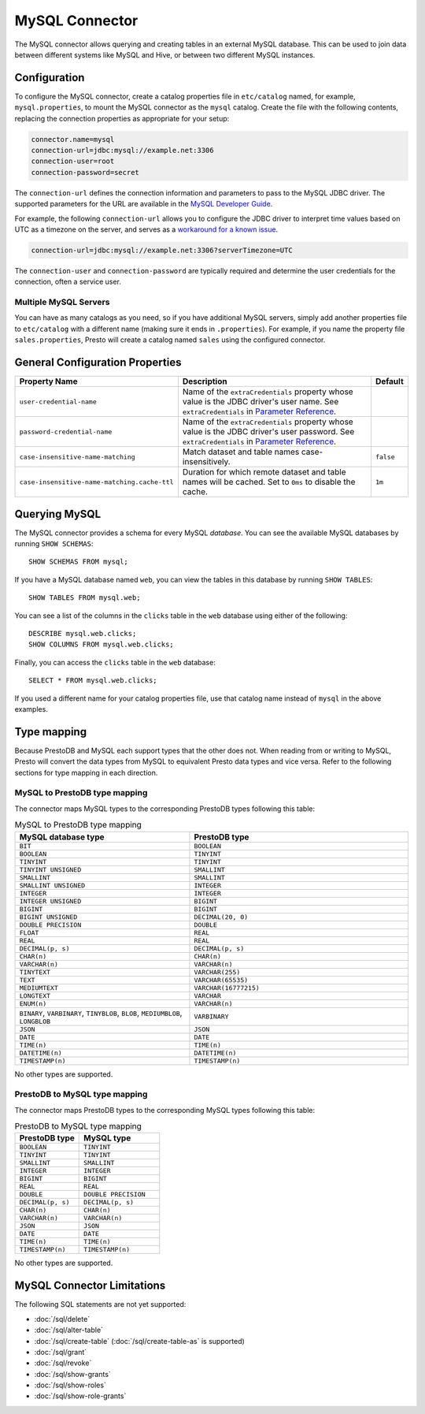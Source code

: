 ===============
MySQL Connector
===============

The MySQL connector allows querying and creating tables in an external
MySQL database. This can be used to join data between different
systems like MySQL and Hive, or between two different MySQL instances.

Configuration
-------------

To configure the MySQL connector, create a catalog properties file
in ``etc/catalog`` named, for example, ``mysql.properties``, to
mount the MySQL connector as the ``mysql`` catalog.
Create the file with the following contents, replacing the
connection properties as appropriate for your setup:

.. code-block:: none

    connector.name=mysql
    connection-url=jdbc:mysql://example.net:3306
    connection-user=root
    connection-password=secret

The ``connection-url`` defines the connection information and parameters to pass
to the MySQL JDBC driver. The supported parameters for the URL are
available in the `MySQL Developer Guide
<https://dev.mysql.com/doc/connector-j/8.0/en/>`_.

For example, the following ``connection-url`` allows you to
configure the JDBC driver to interpret time values based on UTC as a timezone on
the server, and serves as a `workaround for a known issue
<https://dev.mysql.com/doc/connector-j/8.0/en/connector-j-usagenotes-known-issues-limitations.html>`_.

.. code-block:: text

    connection-url=jdbc:mysql://example.net:3306?serverTimezone=UTC

The ``connection-user`` and ``connection-password`` are typically required and
determine the user credentials for the connection, often a service user.

Multiple MySQL Servers
^^^^^^^^^^^^^^^^^^^^^^

You can have as many catalogs as you need, so if you have additional
MySQL servers, simply add another properties file to ``etc/catalog``
with a different name (making sure it ends in ``.properties``). For
example, if you name the property file ``sales.properties``, Presto
will create a catalog named ``sales`` using the configured connector.

General Configuration Properties
---------------------------------

================================================== ==================================================================== ===========
Property Name                                      Description                                                          Default
================================================== ==================================================================== ===========
``user-credential-name``                           Name of the ``extraCredentials`` property whose value is the JDBC
                                                   driver's user name. See ``extraCredentials`` in `Parameter Reference
                                                   <https://prestodb.io/docs/current/installation/jdbc.html
                                                   #parameter-reference>`_.

``password-credential-name``                       Name of the ``extraCredentials`` property whose value is the JDBC
                                                   driver's user password. See ``extraCredentials`` in `Parameter
                                                   Reference <https://prestodb.io/docs/current/installation/jdbc.html
                                                   #parameter-reference>`_.

``case-insensitive-name-matching``                 Match dataset and table names case-insensitively.                    ``false``

``case-insensitive-name-matching.cache-ttl``       Duration for which remote dataset and table names will be
                                                   cached. Set to ``0ms`` to disable the cache.                         ``1m``
================================================== ==================================================================== ===========

Querying MySQL
--------------

The MySQL connector provides a schema for every MySQL *database*.
You can see the available MySQL databases by running ``SHOW SCHEMAS``::

    SHOW SCHEMAS FROM mysql;

If you have a MySQL database named ``web``, you can view the tables
in this database by running ``SHOW TABLES``::

    SHOW TABLES FROM mysql.web;

You can see a list of the columns in the ``clicks`` table in the ``web`` database
using either of the following::

    DESCRIBE mysql.web.clicks;
    SHOW COLUMNS FROM mysql.web.clicks;

Finally, you can access the ``clicks`` table in the ``web`` database::

    SELECT * FROM mysql.web.clicks;

If you used a different name for your catalog properties file, use
that catalog name instead of ``mysql`` in the above examples.

Type mapping
------------

Because PrestoDB and MySQL each support types that the other does not. When reading from or writing to MySQL,
Presto will convert the data types from MySQL to equivalent Presto data types and vice versa.
Refer to the following sections for type mapping in each direction.

MySQL to PrestoDB type mapping
^^^^^^^^^^^^^^^^^^^^^^^^^^^^^^

The connector maps MySQL types to the corresponding PrestoDB types following
this table:

.. list-table:: MySQL to PrestoDB type mapping
  :widths: 40, 50
  :header-rows: 1

  * - MySQL database type
    - PrestoDB type
  * - ``BIT``
    - ``BOOLEAN``
  * - ``BOOLEAN``
    - ``TINYINT``
  * - ``TINYINT``
    - ``TINYINT``
  * - ``TINYINT UNSIGNED``
    - ``SMALLINT``
  * - ``SMALLINT``
    - ``SMALLINT``
  * - ``SMALLINT UNSIGNED``
    - ``INTEGER``
  * - ``INTEGER``
    - ``INTEGER``
  * - ``INTEGER UNSIGNED``
    - ``BIGINT``
  * - ``BIGINT``
    - ``BIGINT``
  * - ``BIGINT UNSIGNED``
    - ``DECIMAL(20, 0)``
  * - ``DOUBLE PRECISION``
    - ``DOUBLE``
  * - ``FLOAT``
    - ``REAL``
  * - ``REAL``
    - ``REAL``
  * - ``DECIMAL(p, s)``
    - ``DECIMAL(p, s)``
  * - ``CHAR(n)``
    - ``CHAR(n)``
  * - ``VARCHAR(n)``
    - ``VARCHAR(n)``
  * - ``TINYTEXT``
    - ``VARCHAR(255)``
  * - ``TEXT``
    - ``VARCHAR(65535)``
  * - ``MEDIUMTEXT``
    - ``VARCHAR(16777215)``
  * - ``LONGTEXT``
    - ``VARCHAR``
  * - ``ENUM(n)``
    - ``VARCHAR(n)``
  * - ``BINARY``, ``VARBINARY``, ``TINYBLOB``, ``BLOB``, ``MEDIUMBLOB``, ``LONGBLOB``
    - ``VARBINARY``
  * - ``JSON``
    - ``JSON``
  * - ``DATE``
    - ``DATE``
  * - ``TIME(n)``
    - ``TIME(n)``
  * - ``DATETIME(n)``
    - ``DATETIME(n)``
  * - ``TIMESTAMP(n)``
    - ``TIMESTAMP(n)``

No other types are supported.

PrestoDB to MySQL type mapping
^^^^^^^^^^^^^^^^^^^^^^^^^^^^^^

The connector maps PrestoDB types to the corresponding MySQL types following
this table:

.. list-table:: PrestoDB to MySQL type mapping
  :widths: 40, 50
  :header-rows: 1

  * - PrestoDB type
    - MySQL type
  * - ``BOOLEAN``
    - ``TINYINT``
  * - ``TINYINT``
    - ``TINYINT``
  * - ``SMALLINT``
    - ``SMALLINT``
  * - ``INTEGER``
    - ``INTEGER``
  * - ``BIGINT``
    - ``BIGINT``
  * - ``REAL``
    - ``REAL``
  * - ``DOUBLE``
    - ``DOUBLE PRECISION``
  * - ``DECIMAL(p, s)``
    - ``DECIMAL(p, s)``
  * - ``CHAR(n)``
    - ``CHAR(n)``
  * - ``VARCHAR(n)``
    - ``VARCHAR(n)``
  * - ``JSON``
    - ``JSON``
  * - ``DATE``
    - ``DATE``
  * - ``TIME(n)``
    - ``TIME(n)``
  * - ``TIMESTAMP(n)``
    - ``TIMESTAMP(n)``

No other types are supported.

MySQL Connector Limitations
---------------------------

The following SQL statements are not yet supported:

* :doc:`/sql/delete`
* :doc:`/sql/alter-table`
* :doc:`/sql/create-table` (:doc:`/sql/create-table-as` is supported)
* :doc:`/sql/grant`
* :doc:`/sql/revoke`
* :doc:`/sql/show-grants`
* :doc:`/sql/show-roles`
* :doc:`/sql/show-role-grants`